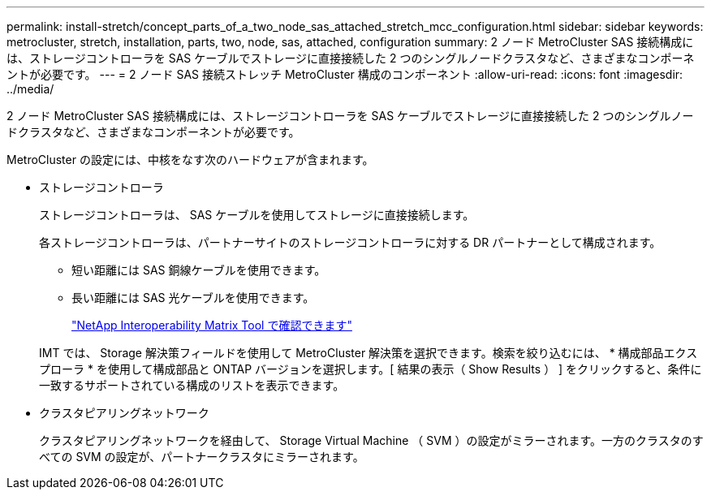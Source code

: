 ---
permalink: install-stretch/concept_parts_of_a_two_node_sas_attached_stretch_mcc_configuration.html 
sidebar: sidebar 
keywords: metrocluster, stretch, installation, parts, two, node, sas, attached, configuration 
summary: 2 ノード MetroCluster SAS 接続構成には、ストレージコントローラを SAS ケーブルでストレージに直接接続した 2 つのシングルノードクラスタなど、さまざまなコンポーネントが必要です。 
---
= 2 ノード SAS 接続ストレッチ MetroCluster 構成のコンポーネント
:allow-uri-read: 
:icons: font
:imagesdir: ../media/


[role="lead"]
2 ノード MetroCluster SAS 接続構成には、ストレージコントローラを SAS ケーブルでストレージに直接接続した 2 つのシングルノードクラスタなど、さまざまなコンポーネントが必要です。

MetroCluster の設定には、中核をなす次のハードウェアが含まれます。

* ストレージコントローラ
+
ストレージコントローラは、 SAS ケーブルを使用してストレージに直接接続します。

+
各ストレージコントローラは、パートナーサイトのストレージコントローラに対する DR パートナーとして構成されます。

+
** 短い距離には SAS 銅線ケーブルを使用できます。
** 長い距離には SAS 光ケーブルを使用できます。
+
https://mysupport.netapp.com/matrix["NetApp Interoperability Matrix Tool で確認できます"]

+
IMT では、 Storage 解決策フィールドを使用して MetroCluster 解決策を選択できます。検索を絞り込むには、 * 構成部品エクスプローラ * を使用して構成部品と ONTAP バージョンを選択します。[ 結果の表示（ Show Results ） ] をクリックすると、条件に一致するサポートされている構成のリストを表示できます。



* クラスタピアリングネットワーク
+
クラスタピアリングネットワークを経由して、 Storage Virtual Machine （ SVM ）の設定がミラーされます。一方のクラスタのすべての SVM の設定が、パートナークラスタにミラーされます。



